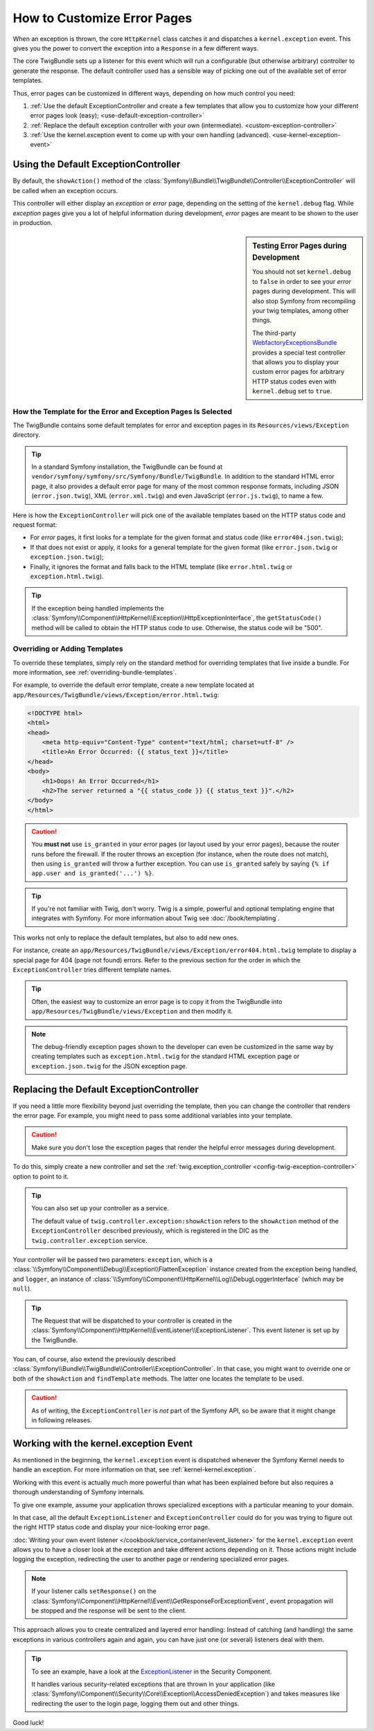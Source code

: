 .. index::
   single: Controller; Customize error pages
   single: Error pages

How to Customize Error Pages
============================

When an exception is thrown, the core ``HttpKernel`` class catches it and
dispatches a ``kernel.exception`` event. This gives you the power to convert
the exception into a ``Response`` in a few different ways.

The core TwigBundle sets up a listener for this event which will run
a configurable (but otherwise arbitrary) controller to generate the
response. The default controller used has a sensible way of
picking one out of the available set of error templates.

Thus, error pages can be customized in different ways, depending on how
much control you need:

#. :ref:`Use the default ExceptionController and create a few
   templates that allow you to customize how your different error
   pages look (easy); <use-default-exception-controller>`

#. :ref:`Replace the default exception controller with your own
   (intermediate). <custom-exception-controller>`

#. :ref:`Use the kernel.exception event to come up with your own
   handling (advanced). <use-kernel-exception-event>`

.. _use-default-exception-controller:

Using the Default ExceptionController
-------------------------------------

By default, the ``showAction()`` method of the
:class:`Symfony\\Bundle\\TwigBundle\\Controller\\ExceptionController`
will be called when an exception occurs.

This controller will either display an
*exception* or *error* page, depending on the setting of the ``kernel.debug``
flag. While *exception* pages give you a lot of helpful
information during development, *error* pages are meant to be
shown to the user in production.

.. sidebar:: Testing Error Pages during Development

    You should not set ``kernel.debug`` to ``false`` in order to see your
    *error* pages during development. This will also stop
    Symfony from recompiling your twig templates, among other things.

    The third-party `WebfactoryExceptionsBundle`_ provides a special
    test controller that allows you to display your custom error
    pages for arbitrary HTTP status codes even with
    ``kernel.debug`` set to ``true``.

.. _`WebfactoryExceptionsBundle`: https://github.com/webfactory/exceptions-bundle

.. _cookbook-error-pages-by-status-code:

How the Template for the Error and Exception Pages Is Selected
~~~~~~~~~~~~~~~~~~~~~~~~~~~~~~~~~~~~~~~~~~~~~~~~~~~~~~~~~~~~~~

The TwigBundle contains some default templates for error and
exception pages in its ``Resources/views/Exception`` directory.

.. tip::

    In a standard Symfony installation, the TwigBundle can be found at
    ``vendor/symfony/symfony/src/Symfony/Bundle/TwigBundle``. In addition
    to the standard HTML error page, it also provides a default
    error page for many of the most common response formats, including
    JSON (``error.json.twig``), XML (``error.xml.twig``) and even
    JavaScript (``error.js.twig``), to name a few.

Here is how the ``ExceptionController`` will pick one of the
available templates based on the HTTP status code and request format:

* For *error* pages, it first looks for a template for the given format
  and status code (like ``error404.json.twig``);

* If that does not exist or apply, it looks for a general template for
  the given format (like ``error.json.twig`` or
  ``exception.json.twig``);

* Finally, it ignores the format and falls back to the HTML template
  (like ``error.html.twig`` or ``exception.html.twig``).

.. tip::

    If the exception being handled implements the
    :class:`Symfony\\Component\\HttpKernel\\Exception\\HttpExceptionInterface`,
    the ``getStatusCode()`` method will be
    called to obtain the HTTP status code to use. Otherwise,
    the status code will be "500".

Overriding or Adding Templates
~~~~~~~~~~~~~~~~~~~~~~~~~~~~~~

To override these templates, simply rely on the standard method for
overriding templates that live inside a bundle. For more information,
see :ref:`overriding-bundle-templates`.

For example, to override the default error template, create a new
template located at
``app/Resources/TwigBundle/views/Exception/error.html.twig``:

.. code-block:: html+jinja

    <!DOCTYPE html>
    <html>
    <head>
        <meta http-equiv="Content-Type" content="text/html; charset=utf-8" />
        <title>An Error Occurred: {{ status_text }}</title>
    </head>
    <body>
        <h1>Oops! An Error Occurred</h1>
        <h2>The server returned a "{{ status_code }} {{ status_text }}".</h2>
    </body>
    </html>

.. caution::

    You **must not** use ``is_granted`` in your error pages (or layout used
    by your error pages), because the router runs before the firewall. If
    the router throws an exception (for instance, when the route does not
    match), then using ``is_granted`` will throw a further exception. You
    can use ``is_granted`` safely by saying ``{% if app.user and is_granted('...') %}``.

.. tip::

    If you're not familiar with Twig, don't worry. Twig is a simple,
    powerful and optional templating engine that integrates with
    Symfony. For more information about Twig see :doc:`/book/templating`.

This works not only to replace the default templates, but also to add
new ones.

For instance, create an ``app/Resources/TwigBundle/views/Exception/error404.html.twig``
template to display a special page for 404 (page not found) errors.
Refer to the previous section for the order in which the
``ExceptionController`` tries different template names.

.. tip::

    Often, the easiest way to customize an error page is to copy it from
    the TwigBundle into ``app/Resources/TwigBundle/views/Exception`` and
    then modify it.

.. note::

    The debug-friendly exception pages shown to the developer can even be
    customized in the same way by creating templates such as
    ``exception.html.twig`` for the standard HTML exception page or
    ``exception.json.twig`` for the JSON exception page.

.. _custom-exception-controller:

Replacing the Default ExceptionController
------------------------------------------

If you need a little more flexibility beyond just overriding the
template, then you can change the controller that renders the error
page. For example, you might need to pass some additional variables into
your template.

.. caution::

    Make sure you don't lose the exception pages that render the helpful
    error messages during development.

To do this, simply create a new controller and set the
:ref:`twig.exception_controller <config-twig-exception-controller>` option
to point to it.

.. configuration-block::

    .. code-block:: yaml

        # app/config/config.yml
        twig:
            exception_controller:  AppBundle:Exception:showException

    .. code-block:: xml

        <!-- app/config/config.xml -->
        <?xml version="1.0" encoding="UTF-8" ?>
        <container xmlns="http://symfony.com/schema/dic/services"
            xmlns:xsi="http://www.w3.org/2001/XMLSchema-instance"
            xmlns:twig="http://symfony.com/schema/dic/twig"
            xsi:schemaLocation="http://symfony.com/schema/dic/services http://symfony.com/schema/dic/services/services-1.0.xsd
                http://symfony.com/schema/dic/twig http://symfony.com/schema/dic/twig/twig-1.0.xsd">

            <twig:config>
                <twig:exception-controller>AppBundle:Exception:showException</twig:exception-controller>
            </twig:config>
        </container>

    .. code-block:: php

        // app/config/config.php
        $container->loadFromExtension('twig', array(
            'exception_controller' => 'AppBundle:Exception:showException',
            // ...
        ));

.. tip::

    You can also set up your controller as a service.

    The default value of ``twig.controller.exception:showAction`` refers
    to the ``showAction`` method of the ``ExceptionController``
    described previously, which is registered in the DIC as the
    ``twig.controller.exception`` service.

Your controller will be passed two parameters: ``exception``,
which is a :class:`\\Symfony\\Component\\Debug\\Exception\\FlattenException`
instance created from the exception being handled, and ``logger``,
an instance of :class:`\\Symfony\\Component\\HttpKernel\\Log\\DebugLoggerInterface`
(which may be ``null``).

.. tip::

    The Request that will be dispatched to your controller is created
    in the :class:`Symfony\\Component\\HttpKernel\\EventListener\\ExceptionListener`.
    This event listener is set up by the TwigBundle.

You can, of course, also extend the previously described
:class:`Symfony\\Bundle\\TwigBundle\\Controller\\ExceptionController`.
In that case, you might want to override one or both of the
``showAction`` and ``findTemplate`` methods. The latter one locates the
template to be used.

.. caution::

    As of writing, the ``ExceptionController`` is *not* part of the
    Symfony API, so be aware that it might change in following releases.

.. _use-kernel-exception-event:

Working with the kernel.exception Event
-----------------------------------------

As mentioned in the beginning, the ``kernel.exception`` event is
dispatched whenever the Symfony Kernel needs to
handle an exception. For more information on that, see :ref:`kernel-kernel.exception`.

Working with this event is actually much more powerful than what has
been explained before but also requires a thorough understanding of
Symfony internals.

To give one example, assume your application throws
specialized exceptions with a particular meaning to your domain.

In that case, all the default ``ExceptionListener`` and
``ExceptionController`` could do for you was trying to figure out the
right HTTP status code and display your nice-looking error page.

:doc:`Writing your own event listener </cookbook/service_container/event_listener>`
for the ``kernel.exception`` event allows you to have a closer look
at the exception and take different actions depending on it. Those
actions might include logging the exception, redirecting the user to
another page or rendering specialized error pages.

.. note::

    If your listener calls ``setResponse()`` on the
    :class:`Symfony\\Component\\HttpKernel\\Event\\GetResponseForExceptionEvent`,
    event propagation will be stopped and the response will be sent to
    the client.

This approach allows you to create centralized and layered error
handling: Instead of catching (and handling) the same exceptions
in various controllers again and again, you can have just one (or
several) listeners deal with them.

.. tip::

    To see an example, have a look at the `ExceptionListener`_ in the
    Security Component.

    It handles various security-related exceptions that are thrown in
    your application (like :class:`Symfony\\Component\\Security\\Core\\Exception\\AccessDeniedException`)
    and takes measures like redirecting the user to the login page,
    logging them out and other things.

Good luck!

.. _`ExceptionListener`: https://github.com/symfony/symfony/blob/master/src/Symfony/Component/Security/Http/Firewall/ExceptionListener.php
